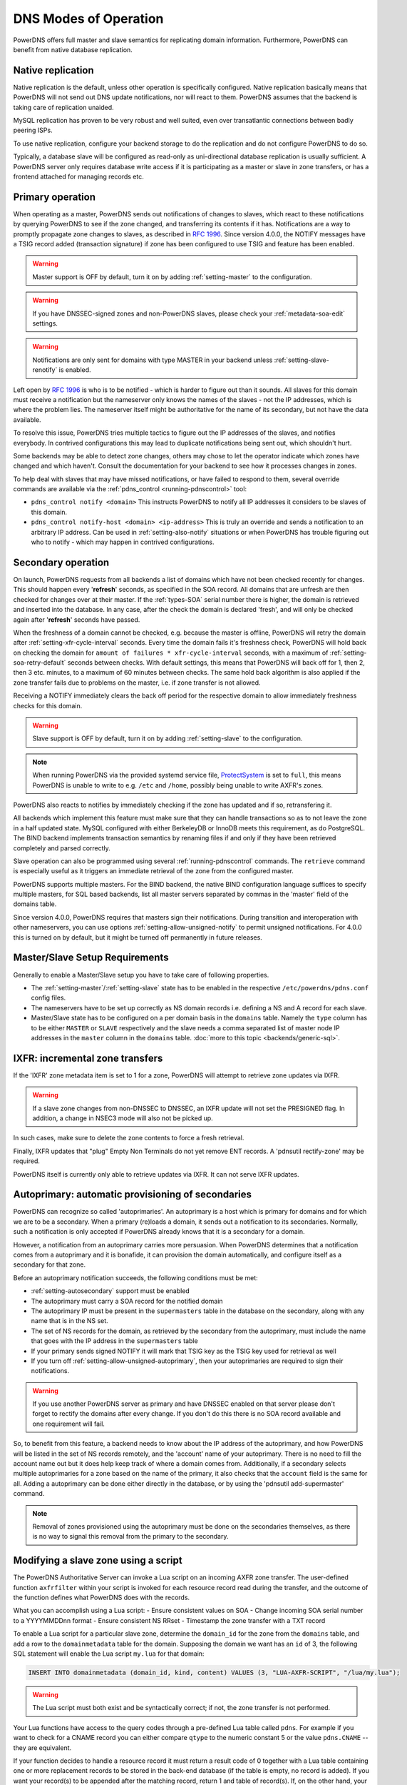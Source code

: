 DNS Modes of Operation
======================

PowerDNS offers full master and slave semantics for replicating domain
information. Furthermore, PowerDNS can benefit from native database
replication.

.. _native-operation:

Native replication
------------------

Native replication is the default, unless other operation is
specifically configured. Native replication basically means that
PowerDNS will not send out DNS update notifications, nor will react to
them. PowerDNS assumes that the backend is taking care of replication
unaided.

MySQL replication has proven to be very robust and well suited, even
over transatlantic connections between badly peering ISPs.

To use native replication, configure your backend storage to do the
replication and do not configure PowerDNS to do so.

Typically, a database slave will be configured as read-only as
uni-directional database replication is usually sufficient. A PowerDNS
server only requires database write access if it is participating as a
master or slave in zone transfers, or has a frontend attached for
managing records etc.

.. _master-operation:
.. _primary-operation:

Primary operation
-----------------

When operating as a master, PowerDNS sends out notifications of changes
to slaves, which react to these notifications by querying PowerDNS to
see if the zone changed, and transferring its contents if it has.
Notifications are a way to promptly propagate zone changes to slaves, as
described in :rfc:`1996`. Since
version 4.0.0, the NOTIFY messages have a TSIG record added (transaction
signature) if zone has been configured to use TSIG and feature has been
enabled.

.. warning::
  Master support is OFF by default, turn it on by adding
  :ref:`setting-master` to the configuration.

.. warning::
  If you have DNSSEC-signed zones and non-PowerDNS slaves,
  please check your :ref:`metadata-soa-edit`
  settings.

.. warning::
  Notifications are only sent for domains with type MASTER in
  your backend unless :ref:`setting-slave-renotify` is enabled.

Left open by :rfc:`1996` is who is to be notified - which is harder to
figure out than it sounds. All slaves for this domain must receive a
notification but the nameserver only knows the names of the slaves - not
the IP addresses, which is where the problem lies. The nameserver itself
might be authoritative for the name of its secondary, but not have the
data available.

To resolve this issue, PowerDNS tries multiple tactics to figure out the
IP addresses of the slaves, and notifies everybody. In contrived
configurations this may lead to duplicate notifications being sent out,
which shouldn't hurt.

Some backends may be able to detect zone changes, others may chose to
let the operator indicate which zones have changed and which haven't.
Consult the documentation for your backend to see how it processes
changes in zones.

To help deal with slaves that may have missed notifications, or have
failed to respond to them, several override commands are available via
the :ref:`pdns_control <running-pdnscontrol>` tool:

-  ``pdns_control notify <domain>`` This instructs PowerDNS to notify
   all IP addresses it considers to be slaves of this domain.

-  ``pdns_control notify-host <domain> <ip-address>`` This is truly an
   override and sends a notification to an arbitrary IP address. Can be
   used in :ref:`setting-also-notify` situations or
   when PowerDNS has trouble figuring out who to notify - which may
   happen in contrived configurations.

.. _slave-operation:
.. _secondary-operation:

Secondary operation
-------------------

On launch, PowerDNS requests from all backends a list of domains which
have not been checked recently for changes. This should happen every
'**refresh**' seconds, as specified in the SOA record. All domains that
are unfresh are then checked for changes over at their master. If the
:ref:`types-SOA` serial number there is higher, the domain is
retrieved and inserted into the database. In any case, after the check
the domain is declared 'fresh', and will only be checked again after
'**refresh**' seconds have passed.

When the freshness of a domain cannot be checked, e.g. because the
master is offline, PowerDNS will retry the domain after
:ref:`setting-xfr-cycle-interval` seconds.
Every time the domain fails it's freshness check, PowerDNS will hold
back on checking the domain for
``amount of failures * xfr-cycle-interval`` seconds, with a maximum of
:ref:`setting-soa-retry-default` seconds
between checks. With default settings, this means that PowerDNS will
back off for 1, then 2, then 3 etc. minutes, to a maximum of 60 minutes
between checks. The same hold back algorithm is also applied if the zone
transfer fails due to problems on the master, i.e. if zone transfer is
not allowed.

Receiving a NOTIFY immediately clears the back off period for the
respective domain to allow immediately freshness checks for this domain.

.. warning::
  Slave support is OFF by default, turn it on by adding
  :ref:`setting-slave` to the configuration.

.. note::
  When running PowerDNS via the provided systemd service file,
  `ProtectSystem <http://www.freedesktop.org/software/systemd/man/systemd.exec.html#ProtectSystem=>`_
  is set to ``full``, this means PowerDNS is unable to write to e.g.
  ``/etc`` and ``/home``, possibly being unable to write AXFR's zones.

PowerDNS also reacts to notifies by immediately checking if the zone has
updated and if so, retransfering it.

All backends which implement this feature must make sure that they can
handle transactions so as to not leave the zone in a half updated state.
MySQL configured with either BerkeleyDB or InnoDB meets this
requirement, as do PostgreSQL. The BIND backend implements
transaction semantics by renaming files if and only if they have been
retrieved completely and parsed correctly.

Slave operation can also be programmed using several
:ref:`running-pdnscontrol` commands. The ``retrieve``
command is especially useful as it triggers an immediate retrieval of
the zone from the configured master.

PowerDNS supports multiple masters. For the BIND backend, the native
BIND configuration language suffices to specify multiple masters, for
SQL based backends, list all master servers separated by commas in the
'master' field of the domains table.

Since version 4.0.0, PowerDNS requires that masters sign their
notifications. During transition and interoperation with other
nameservers, you can use options :ref:`setting-allow-unsigned-notify` to permit
unsigned notifications. For 4.0.0 this is turned on by default, but it
might be turned off permanently in future releases.

Master/Slave Setup Requirements
-------------------------------

Generally to enable a Master/Slave setup you have to take care of
following properties.

* The :ref:`setting-master`/:ref:`setting-slave` state has to be enabled in the respective ``/etc/powerdns/pdns.conf`` config files.
* The nameservers have to be set up correctly as NS domain records i.e. defining a NS and A record for each slave.
* Master/Slave state has to be configured on a per domain basis in the ``domains`` table. Namely the ``type`` column has to be either ``MASTER`` or ``SLAVE`` respectively and the slave needs a comma separated list of master node IP addresses in the ``master`` column in the ``domains`` table. :doc:`more to this topic <backends/generic-sql>`.

IXFR: incremental zone transfers
--------------------------------

If the 'IXFR' zone metadata item is set to 1 for a zone, PowerDNS will
attempt to retrieve zone updates via IXFR.

.. warning::
  If a slave zone changes from non-DNSSEC to DNSSEC, an IXFR
  update will not set the PRESIGNED flag. In addition, a change in NSEC3
  mode will also not be picked up.

In such cases, make sure to delete the zone contents to force a fresh
retrieval.

Finally, IXFR updates that "plug" Empty Non Terminals do not yet remove
ENT records. A 'pdnsutil rectify-zone' may be required.

PowerDNS itself is currently only able to retrieve updates via IXFR. It
can not serve IXFR updates.

.. _supermaster-operation:
.. _autoprimary-operation:

Autoprimary: automatic provisioning of secondaries
--------------------------------------------------

.. versionchanged:: 4.5.0
  Before version 4.5.0, this feature was called 'supermaster'

PowerDNS can recognize so called 'autoprimaries'. An autoprimary is a host
which is primary for domains and for which we are to be a secondary. When a
primary (re)loads a domain, it sends out a notification to its secondaries.
Normally, such a notification is only accepted if PowerDNS already knows
that it is a secondary for a domain.

However, a notification from an autoprimary carries more persuasion. When
PowerDNS determines that a notification comes from a autoprimary and it
is bonafide, it can provision the domain automatically, and configure
itself as a secondary for that zone.

Before an autoprimary notification succeeds, the following conditions
must be met:

- :ref:`setting-autosecondary` support must be enabled
- The autoprimary must carry a SOA record for the notified domain
- The autoprimary IP must be present in the ``supermasters`` table in the database on the secondary, along with any name that is in the NS set.
- The set of NS records for the domain, as retrieved by the secondary from the autoprimary, must include the name that goes with the IP address in the ``supermasters`` table
- If your primary sends signed NOTIFY it will mark that TSIG key as the TSIG key used for retrieval as well
- If you turn off :ref:`setting-allow-unsigned-autoprimary`, then your autoprimaries are required to sign their notifications.

.. warning::
  If you use another PowerDNS server as primary and have
  DNSSEC enabled on that server please don't forget to rectify the domains
  after every change. If you don't do this there is no SOA record
  available and one requirement will fail.

So, to benefit from this feature, a backend needs to know about the IP
address of the autoprimary, and how PowerDNS will be listed in the set
of NS records remotely, and the 'account' name of your autoprimary.
There is no need to fill the account name out but it does help keep
track of where a domain comes from.
Additionally, if a secondary selects multiple autoprimaries for a zone based on the name of the primary, it also checks that the ``account`` field is the same for all.
Adding a autoprimary can be done either directly in the database,
or by using the 'pdnsutil add-supermaster' command. 

.. note::
  Removal of zones provisioned using the autoprimary must be
  done on the secondaries themselves, as there is no way to signal this removal
  from the primary to the secondary.

.. _modes-of-operation-axfrfilter:

Modifying a slave zone using a script
-------------------------------------

The PowerDNS Authoritative Server can invoke a Lua script on an incoming
AXFR zone transfer. The user-defined function ``axfrfilter`` within your
script is invoked for each resource record read during the transfer, and
the outcome of the function defines what PowerDNS does with the records.

What you can accomplish using a Lua script: - Ensure consistent values
on SOA - Change incoming SOA serial number to a YYYYMMDDnn format -
Ensure consistent NS RRset - Timestamp the zone transfer with a TXT
record

To enable a Lua script for a particular slave zone, determine the
``domain_id`` for the zone from the ``domains`` table, and add a row to
the ``domainmetadata`` table for the domain. Supposing the domain we
want has an ``id`` of 3, the following SQL statement will enable the Lua
script ``my.lua`` for that domain:

.. code-block:: SQL

    INSERT INTO domainmetadata (domain_id, kind, content) VALUES (3, "LUA-AXFR-SCRIPT", "/lua/my.lua");

.. warning::
  The Lua script must both exist and be syntactically
  correct; if not, the zone transfer is not performed.

Your Lua functions have access to the query codes through a pre-defined
Lua table called ``pdns``. For example if you want to check for a CNAME
record you can either compare ``qtype`` to the numeric constant 5 or the
value ``pdns.CNAME`` -- they are equivalent.

If your function decides to handle a resource record it must return a
result code of 0 together with a Lua table containing one or more
replacement records to be stored in the back-end database (if the table
is empty, no record is added). If you want your record(s) to be appended
after the matching record, return 1 and table of record(s). If, on the
other hand, your function decides not to modify a record, it must return
-1 and an empty table indicating that PowerDNS should handle the
incoming record as normal.

Consider the following simple example:

.. code-block:: lua

        function axfrfilter(remoteip, zone, record)

           -- Replace each HINFO records with this TXT
           if record:qtype() == pdns.HINFO then
              resp = {}
              resp[1] = {
                qname   = record:qname():toString(),
                qtype   = pdns.TXT,
                ttl     = 99,
                content = "Hello Ahu!"
             }
              return 0, resp
           end

           -- Grab each _tstamp TXT record and add a time stamp
           if record:qtype() == pdns.TXT and string.starts(record:qname():toString(), "_tstamp.") then
              resp = {}
              resp[1] = {
                qname   = record:qname():toString(),
                qtype   = record:qtype(),
                ttl     = record:ttl(),
                content = os.date("Ver %Y%m%d-%H:%M")
              }
              return 0, resp
           end

           -- Append A records with this TXT
           if record:qtype() == pdns.A then
              resp = {}
              resp[1] = {
                qname   = record:qname():toString(),
                qtype   = pdns.TXT,
                ttl     = 99,
                content = "Hello Ahu, again!"
              }
              return 1, resp
           end

           resp = {}
           return -1, resp
        end

        function string.starts(s, start)
           return s.sub(s, 1, s.len(start)) == start
        end

Upon an incoming AXFR, PowerDNS calls our ``axfrfilter`` function for
each record. All HINFO records are replaced by a TXT record with a TTL
of 99 seconds and the specified string. TXT Records with names starting
with ``_tstamp.`` get their value (rdata) set to the current time stamp.
A records are appended with a TXT record. All other records are
unhandled.
